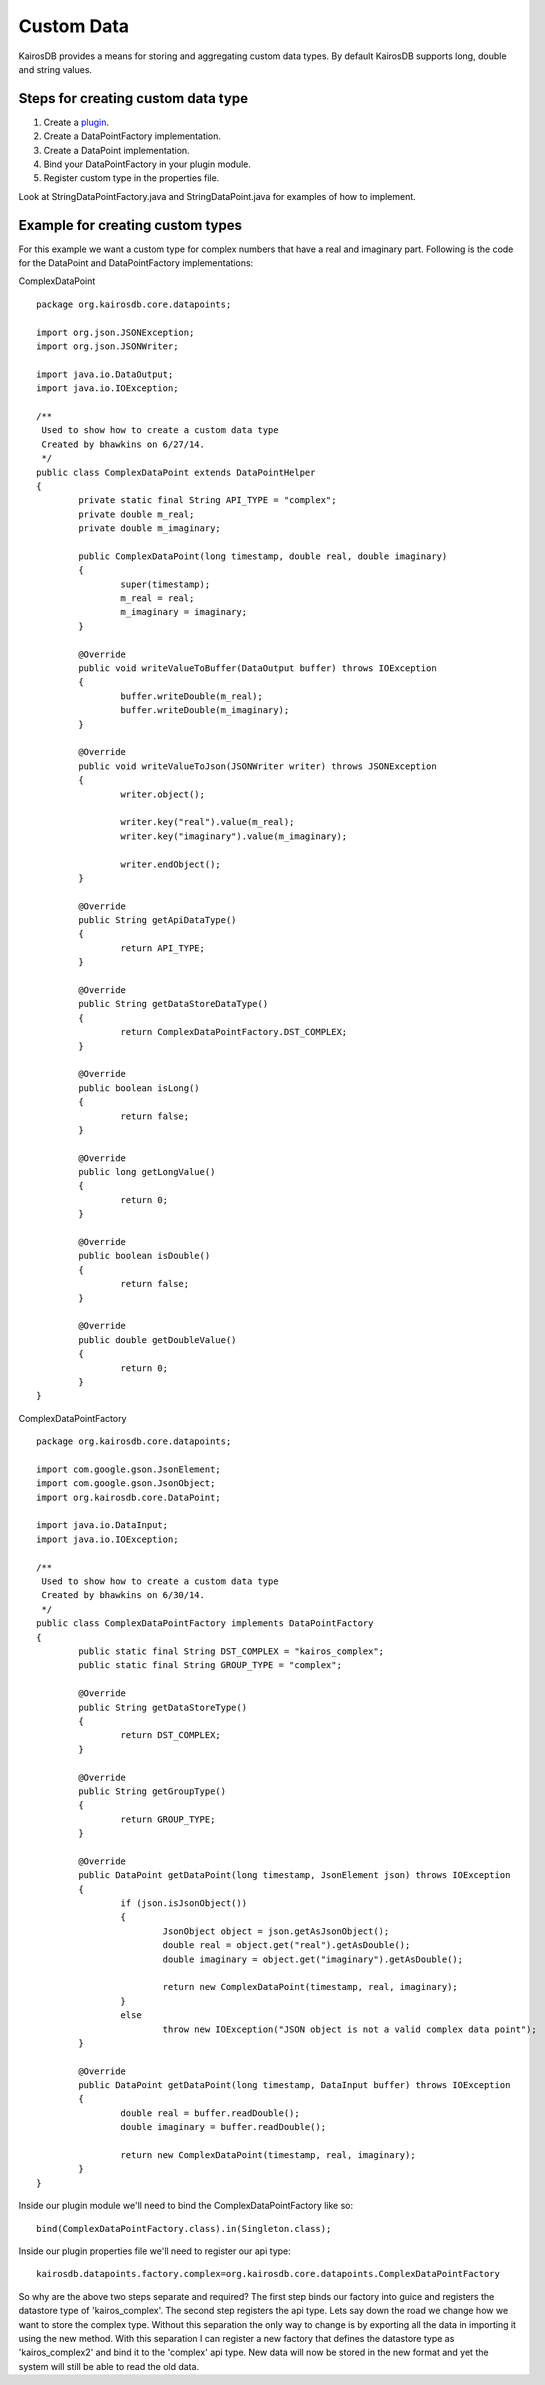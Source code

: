 Custom Data
===========

KairosDB provides a means for storing and aggregating custom data types.  By default KairosDB supports long, double and string values.

Steps for creating custom data type
-----------------------------------

1.  Create a plugin_.
2.  Create a DataPointFactory implementation.
3.  Create a DataPoint implementation.
4.  Bind your DataPointFactory in your plugin module.
5.  Register custom type in the properties file.

Look at StringDataPointFactory.java and StringDataPoint.java for examples of how to implement.

Example for creating custom types
---------------------------------

For this example we want a custom type for complex numbers that have a real and imaginary part.  Following is the code for the DataPoint and DataPointFactory implementations:

ComplexDataPoint
::
	package org.kairosdb.core.datapoints;

	import org.json.JSONException;
	import org.json.JSONWriter;

	import java.io.DataOutput;
	import java.io.IOException;

	/**
	 Used to show how to create a custom data type
	 Created by bhawkins on 6/27/14.
	 */
	public class ComplexDataPoint extends DataPointHelper
	{
		private static final String API_TYPE = "complex";
		private double m_real;
		private double m_imaginary;

		public ComplexDataPoint(long timestamp, double real, double imaginary)
		{
			super(timestamp);
			m_real = real;
			m_imaginary = imaginary;
		}

		@Override
		public void writeValueToBuffer(DataOutput buffer) throws IOException
		{
			buffer.writeDouble(m_real);
			buffer.writeDouble(m_imaginary);
		}

		@Override
		public void writeValueToJson(JSONWriter writer) throws JSONException
		{
			writer.object();

			writer.key("real").value(m_real);
			writer.key("imaginary").value(m_imaginary);

			writer.endObject();
		}

		@Override
		public String getApiDataType()
		{
			return API_TYPE;
		}

		@Override
		public String getDataStoreDataType()
		{
			return ComplexDataPointFactory.DST_COMPLEX;
		}

		@Override
		public boolean isLong()
		{
			return false;
		}

		@Override
		public long getLongValue()
		{
			return 0;
		}

		@Override
		public boolean isDouble()
		{
			return false;
		}

		@Override
		public double getDoubleValue()
		{
			return 0;
		}
	}

ComplexDataPointFactory
::
	package org.kairosdb.core.datapoints;

	import com.google.gson.JsonElement;
	import com.google.gson.JsonObject;
	import org.kairosdb.core.DataPoint;

	import java.io.DataInput;
	import java.io.IOException;

	/**
	 Used to show how to create a custom data type
	 Created by bhawkins on 6/30/14.
	 */
	public class ComplexDataPointFactory implements DataPointFactory
	{
		public static final String DST_COMPLEX = "kairos_complex";
		public static final String GROUP_TYPE = "complex";

		@Override
		public String getDataStoreType()
		{
			return DST_COMPLEX;
		}

		@Override
		public String getGroupType()
		{
			return GROUP_TYPE;
		}

		@Override
		public DataPoint getDataPoint(long timestamp, JsonElement json) throws IOException
		{
			if (json.isJsonObject())
			{
				JsonObject object = json.getAsJsonObject();
				double real = object.get("real").getAsDouble();
				double imaginary = object.get("imaginary").getAsDouble();

				return new ComplexDataPoint(timestamp, real, imaginary);
			}
			else
				throw new IOException("JSON object is not a valid complex data point");
		}

		@Override
		public DataPoint getDataPoint(long timestamp, DataInput buffer) throws IOException
		{
			double real = buffer.readDouble();
			double imaginary = buffer.readDouble();

			return new ComplexDataPoint(timestamp, real, imaginary);
		}
	}

Inside our plugin module we'll need to bind the ComplexDataPointFactory like so:
::
	bind(ComplexDataPointFactory.class).in(Singleton.class);
	
Inside our plugin properties file we'll need to register our api type:
::
	kairosdb.datapoints.factory.complex=org.kairosdb.core.datapoints.ComplexDataPointFactory
	
So why are the above two steps separate and required?  The first step binds our factory into guice and registers the datastore type of 'kairos_complex'.  The second step registers the api type.  Lets say down the road we change how we want to store the complex type.  Without this separation the only way to change is by exporting all the data in importing it using the new method.  With this separation I can register a new factory that defines the datastore type as 'kairos_complex2' and bind it to the 'complex' api type.  New data will now be stored in the new format and yet the system will still be able to read the old data.

.. _plugin: Plugins.html
